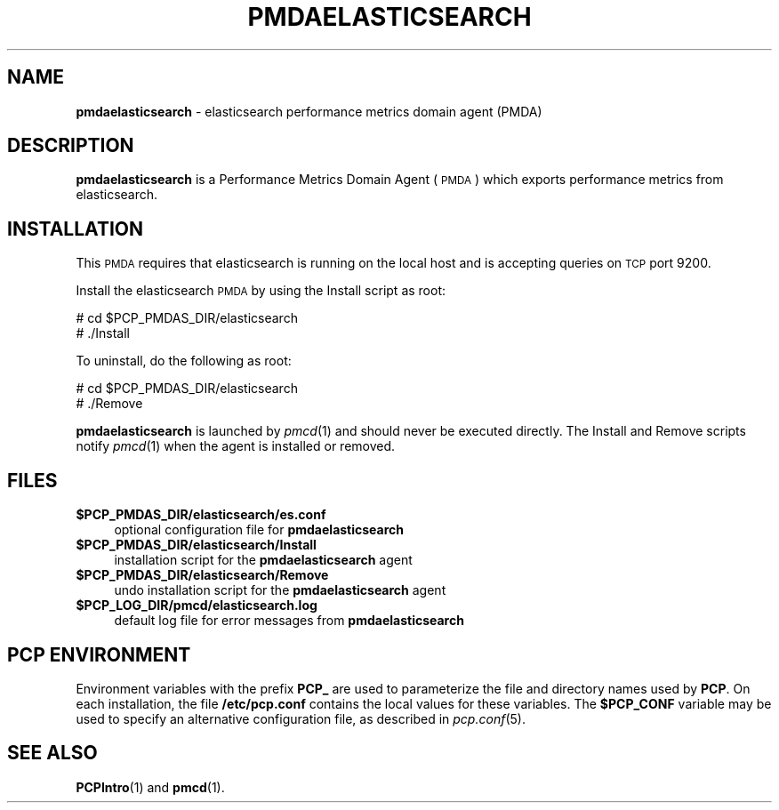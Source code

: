 '\"macro stdmacro
.\"
.\" Copyright (c) 2011 Aconex.  All Rights Reserved.
.\"
.\" This program is free software; you can redistribute it and/or modify it
.\" under the terms of the GNU General Public License as published by the
.\" Free Software Foundation; either version 2 of the License, or (at your
.\" option) any later version.
.\"
.\" This program is distributed in the hope that it will be useful, but
.\" WITHOUT ANY WARRANTY; without even the implied warranty of MERCHANTABILITY
.\" or FITNESS FOR A PARTICULAR PURPOSE.  See the GNU General Public License
.\" for more details.
.\"
.\"
.TH PMDAELASTICSEARCH 1 "PCP" "Performance Co-Pilot"
.SH NAME
\f3pmdaelasticsearch\f1 \- elasticsearch performance metrics domain agent (PMDA)
.SH DESCRIPTION
\f3pmdaelasticsearch\f1 is a Performance Metrics Domain Agent (\s-1PMDA\s0) which
exports performance metrics from elasticsearch.
.SH INSTALLATION
This \s-1PMDA\s0 requires that elasticsearch is running on the local host and
is accepting queries on \s-1TCP\s0 port 9200.
.PP
Install the elasticsearch \s-1PMDA\s0 by using the Install script as root:
.PP
\      # cd $PCP_PMDAS_DIR/elasticsearch
.br
\      # ./Install
.PP
To uninstall, do the following as root:
.PP
\      # cd $PCP_PMDAS_DIR/elasticsearch
.br
\      # ./Remove
.PP
\fBpmdaelasticsearch\fR is launched by \fIpmcd\fR(1) and should never be executed
directly. The Install and Remove scripts notify \fIpmcd\fR(1) when the
agent is installed or removed.
.SH FILES
.IP "\fB$PCP_PMDAS_DIR/elasticsearch/es.conf\fR" 4
optional configuration file for \fBpmdaelasticsearch\fR
.IP "\fB$PCP_PMDAS_DIR/elasticsearch/Install\fR" 4
installation script for the \fBpmdaelasticsearch\fR agent
.IP "\fB$PCP_PMDAS_DIR/elasticsearch/Remove\fR" 4
undo installation script for the \fBpmdaelasticsearch\fR agent
.IP "\fB$PCP_LOG_DIR/pmcd/elasticsearch.log\fR" 4
default log file for error messages from \fBpmdaelasticsearch\fR
.SH PCP ENVIRONMENT
Environment variables with the prefix \fBPCP_\fR are used to parameterize
the file and directory names used by \fBPCP\fR. On each installation, the
file \fB/etc/pcp.conf\fR contains the local values for these variables.
The \fB$PCP_CONF\fR variable may be used to specify an alternative
configuration file, as described in \fIpcp.conf\fR(5).
.SH SEE ALSO
.BR PCPIntro (1)
and
.BR pmcd (1).
